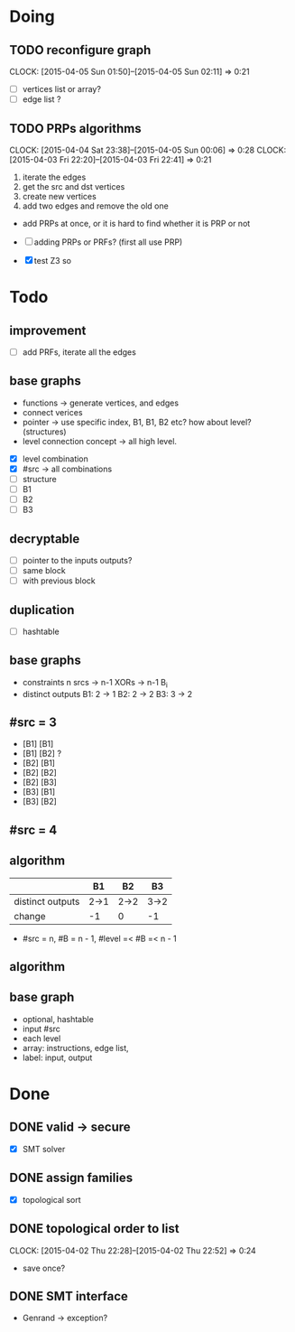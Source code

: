 #+PROPERTY: Effort_ALL 0 0:10 0:30 1:00 2:00 3:00 4:00 5:00 6:00 7:00
#+COLUMNS: %40ITEM(Task) %17Effort(Estimated Effort){:} %CLOCKSUM

* Doing
** TODO reconfigure graph
CLOCK: [2015-04-05 Sun 01:50]--[2015-04-05 Sun 02:11] =>  0:21
:PROPERTIES:
:Effort:   1:00
:END:
- [ ] vertices list or array?
- [ ] edge list ?
** TODO PRPs algorithms
CLOCK: [2015-04-04 Sat 23:38]--[2015-04-05 Sun 00:06] =>  0:28
CLOCK: [2015-04-03 Fri 22:20]--[2015-04-03 Fri 22:41] =>  0:21
:PROPERTIES:
:Effort:   2:00
:END:

1. iterate the edges
2. get the src and dst vertices
3. create new vertices
4. add two edges and remove the old one

- add PRPs at once, or it is hard to find whether it is PRP or not

- [ ] adding PRPs or PRFs? (first all use PRP)
- [X] test Z3 so

* Todo
** improvement
- [ ] add PRFs, iterate all the edges
** base graphs
- functions -> generate vertices, and edges
- connect verices
- pointer -> use specific index, B1, B1, B2 etc? how about level?
  (structures)
- level connection concept -> all high level.
  

- [X] level combination
- [X] #src -> all combinations
- [ ] structure
- [ ] B1
- [ ] B2
- [ ] B3
** decryptable
- [ ] pointer to the inputs outputs?
- [ ] same block
- [ ] with previous block
** duplication
- [ ] hashtable

** base graphs
- constraints
  n srcs -> n-1 XORs -> n-1 B_i
- distinct outputs
  B1: 2 -> 1
  B2: 2 -> 2
  B3: 3 -> 2

** #src = 3
- [B1] [B1]
- [B1] [B2] ?
- [B2] [B1]
- [B2] [B2]
- [B2] [B3]
- [B3] [B1]
- [B3] [B2]
** #src = 4
** algorithm
|                  | B1   | B2   | B3   |
|------------------+------+------+------|
| distinct outputs | 2->1 | 2->2 | 3->2 |
| change           | -1   | 0    | -1   |
- #src = n, #B = n - 1, #level =< #B =< n - 1

** algorithm
** base graph
- optional, hashtable
- input #src
- each level
- array: instructions, edge list, 
- label: input, output
  
* Done
** DONE valid -> secure
- [X] SMT solver
** DONE assign families
- [X] topological sort

** DONE topological order to list
CLOSED: [2015-04-02 Thu 22:52]
CLOCK: [2015-04-02 Thu 22:28]--[2015-04-02 Thu 22:52] =>  0:24
- save once?
** DONE SMT interface
CLOSED: [2015-04-03 Fri 20:15]
- Genrand -> exception?















